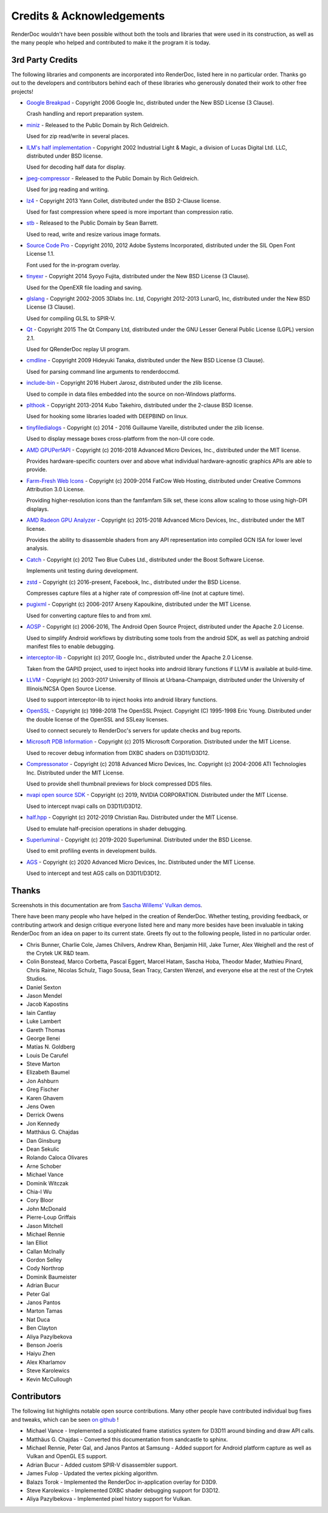 Credits & Acknowledgements
==========================

RenderDoc wouldn't have been possible without both the tools and libraries that were used in its construction, as well as the many people who helped and contributed to make it the program it is today.

3rd Party Credits
-----------------

The following libraries and components are incorporated into RenderDoc, listed here in no particular order. Thanks go out to the developers and contributors behind each of these libraries who generously donated their work to other free projects!

* `Google Breakpad <https://chromium.googlesource.com/breakpad/breakpad/>`_ - Copyright 2006 Google Inc, distributed under the New BSD License (3 Clause).

  Crash handling and report preparation system.

* `miniz <https://code.google.com/p/miniz/>`_ - Released to the Public Domain by Rich Geldreich.

  Used for zip read/write in several places.

* `ILM's half implementation <https://github.com/openexr/openexr/tree/master/IlmBase/Half>`_ - Copyright 2002 Industrial Light & Magic, a division of Lucas Digital Ltd. LLC, distributed under BSD license.

  Used for decoding half data for display.

* `jpeg-compressor <https://code.google.com/p/jpeg-compressor/>`_ - Released to the Public Domain by Rich Geldreich.

  Used for jpg reading and writing.

* `lz4 <https://github.com/lz4/lz4>`_ - Copyright 2013 Yann Collet, distributed under the BSD 2-Clause license.

  Used for fast compression where speed is more important than compression ratio.

* `stb <https://github.com/nothings/stb>`_ - Released to the Public Domain by Sean Barrett.

  Used to read, write and resize various image formats.

* `Source Code Pro <https://github.com/adobe-fonts/source-code-pro>`_ - Copyright 2010, 2012 Adobe Systems Incorporated, distributed under the SIL Open Font License 1.1.

  Font used for the in-program overlay.

* `tinyexr <https://github.com/syoyo/tinyexr>`_ - Copyright 2014 Syoyo Fujita, distributed under the New BSD License (3 Clause).

  Used for the OpenEXR file loading and saving.

* `glslang <https://github.com/KhronosGroup/glslang>`_ - Copyright 2002-2005 3Dlabs Inc. Ltd, Copyright 2012-2013 LunarG, Inc, distributed under the New BSD License (3 Clause).

  Used for compiling GLSL to SPIR-V.

* `Qt <http://www.qt.io/>`_ - Copyright 2015 The Qt Company Ltd, distributed under the GNU Lesser General Public License (LGPL) version 2.1.

  Used for QRenderDoc replay UI program.

* `cmdline <https://github.com/tanakh/cmdline>`_ - Copyright 2009 Hideyuki Tanaka, distributed under the New BSD License (3 Clause).

  Used for parsing command line arguments to renderdoccmd.

* `include-bin <https://github.com/tanakh/cmdline>`_ - Copyright 2016 Hubert Jarosz, distributed under the zlib license.

  Used to compile in data files embedded into the source on non-Windows platforms.

* `plthook <https://github.com/kubo/plthook>`_ - Copyright 2013-2014 Kubo Takehiro, distributed under the 2-clause BSD license.

  Used for hooking some libraries loaded with DEEPBIND on linux.

* `tinyfiledialogs <https://sourceforge.net/projects/tinyfiledialogs/>`_ - Copyright (c) 2014 - 2016 Guillaume Vareille, distributed under the zlib license.

  Used to display message boxes cross-platform from the non-UI core code.

* `AMD GPUPerfAPI <https://github.com/GPUOpen-Tools/GPA>`_ - Copyright (c) 2016-2018 Advanced Micro Devices, Inc., distributed under the MIT license.

  Provides hardware-specific counters over and above what individual hardware-agnostic graphics APIs are able to provide.

* `Farm-Fresh Web Icons <http://www.fatcow.com/free-icons>`_ - Copyright (c) 2009-2014 FatCow Web Hosting, distributed under Creative Commons Attribution 3.0 License.

  Providing higher-resolution icons than the famfamfam Silk set, these icons allow scaling to those using high-DPI displays.

* `AMD Radeon GPU Analyzer <https://github.com/GPUOpen-Tools/RGA>`_ - Copyright (c) 2015-2018 Advanced Micro Devices, Inc., distributed under the MIT license.

  Provides the ability to disassemble shaders from any API representation into compiled GCN ISA for lower level analysis.

* `Catch <https://github.com/philsquared/Catch>`_ - Copyright (c) 2012 Two Blue Cubes Ltd., distributed under the Boost Software License.

  Implements unit testing during development.

* `zstd <https://github.com/facebook/zstd>`_ - Copyright (c) 2016-present, Facebook, Inc., distributed under the BSD License.

  Compresses capture files at a higher rate of compression off-line (not at capture time).

* `pugixml <https://pugixml.org/>`_ - Copyright (c) 2006-2017 Arseny Kapoulkine, distributed under the MIT License.

  Used for converting capture files to and from xml.

* `AOSP <https://source.android.com/>`_ - Copyright (c) 2006-2016, The Android Open Source Project, distributed under the Apache 2.0 License.

  Used to simplify Android workflows by distributing some tools from the android SDK, as well as patching android manifest files to enable debugging.

* `interceptor-lib <https://github.com/google/gapid>`_ - Copyright (c) 2017, Google Inc., distributed under the Apache 2.0 License.

  Taken from the GAPID project, used to inject hooks into android library functions if LLVM is available at build-time.

* `LLVM <http://llvm.org/>`_ - Copyright (c) 2003-2017 University of Illinois at Urbana-Champaign, distributed under the University of Illinois/NCSA Open Source License.

  Used to support interceptor-lib to inject hooks into android library functions.

* `OpenSSL <https://www.openssl.org/>`_ - Copyright (c) 1998-2018 The OpenSSL Project. Copyright (C) 1995-1998 Eric Young. Distributed under the double license of the OpenSSL and SSLeay licenses.

  Used to connect securely to RenderDoc's servers for update checks and bug reports.

* `Microsoft PDB Information <https://github.com/Microsoft/microsoft-pdb/>`_ - Copyright (c) 2015 Microsoft Corporation. Distributed under the MIT License.

  Used to recover debug information from DXBC shaders on D3D11/D3D12.

* `Compressonator <https://github.com/GPUOpen-Tools/compressonator/>`_ - Copyright (c) 2018 Advanced Micro Devices, Inc. Copyright (c) 2004-2006 ATI Technologies Inc. Distributed under the MIT License.

  Used to provide shell thumbnail previews for block compressed DDS files.

* `nvapi open source SDK <http://download.nvidia.com/XFree86/nvapi-open-source-sdk/>`_ - Copyright (c) 2019, NVIDIA CORPORATION. Distributed under the MIT License.

  Used to intercept nvapi calls on D3D11/D3D12.

* `half.hpp <http://half.sourceforge.net/>`_ - Copyright (c) 2012-2019 Christian Rau. Distributed under the MIT License.

  Used to emulate half-precision operations in shader debugging.

* `Superluminal <https://superluminal.eu/>`_ - Copyright (c) 2019-2020 Superluminal. Distributed under the BSD License.

  Used to emit profiling events in development builds.

* `AGS <https://github.com/GPUOpen-LibrariesAndSDKs/AGS_SDK/>`_ - Copyright (c) 2020 Advanced Micro Devices, Inc. Distributed under the MIT License.

  Used to intercept and test AGS calls on D3D11/D3D12.

Thanks
------

Screenshots in this documentation are from `Sascha Willems' Vulkan demos <https://github.com/SaschaWillems/Vulkan>`_.

There have been many people who have helped in the creation of RenderDoc. Whether testing, providing feedback, or contributing artwork and design critique everyone listed here and many more besides have been invaluable in taking RenderDoc from an idea on paper to its current state. Greets fly out to the following people, listed in no particular order.

* Chris Bunner, Charlie Cole, James Chilvers, Andrew Khan, Benjamin Hill, Jake Turner, Alex Weighell and the rest of the Crytek UK R&D team.
* Colin Bonstead, Marco Corbetta, Pascal Eggert, Marcel Hatam, Sascha Hoba, Theodor Mader, Mathieu Pinard, Chris Raine, Nicolas Schulz, Tiago Sousa, Sean Tracy, Carsten Wenzel, and everyone else at the rest of the Crytek Studios.
* Daniel Sexton
* Jason Mendel
* Jacob Kapostins
* Iain Cantlay
* Luke Lambert
* Gareth Thomas
* George Ilenei
* Matías N. Goldberg
* Louis De Carufel
* Steve Marton
* Elizabeth Baumel
* Jon Ashburn
* Greg Fischer
* Karen Ghavem
* Jens Owen
* Derrick Owens
* Jon Kennedy
* Matthäus G. Chajdas
* Dan Ginsburg
* Dean Sekulic
* Rolando Caloca Olivares
* Arne Schober
* Michael Vance
* Dominik Witczak
* Chia-I Wu
* Cory Bloor
* John McDonald
* Pierre-Loup Griffais
* Jason Mitchell
* Michael Rennie
* Ian Elliot
* Callan McInally
* Gordon Selley
* Cody Northrop
* Dominik Baumeister
* Adrian Bucur
* Peter Gal
* Janos Pantos
* Marton Tamas
* Nat Duca
* Ben Clayton
* Aliya Pazylbekova
* Benson Joeris
* Haiyu Zhen
* Alex Kharlamov
* Steve Karolewics
* Kevin McCullough

Contributors
------------

The following list highlights notable open source contributions. Many other people have contributed individual bug fixes and tweaks, which can be seen `on github <https://github.com/baldurk/renderdoc/graphs/contributors>`_ !

* Michael Vance - Implemented a sophisticated frame statistics system for D3D11 around binding and draw API calls.
* Matthäus G. Chajdas - Converted this documentation from sandcastle to sphinx.
* Michael Rennie, Peter Gal, and Janos Pantos at Samsung - Added support for Android platform capture as well as Vulkan and OpenGL ES support.
* Adrian Bucur - Added custom SPIR-V disassembler support.
* James Fulop - Updated the vertex picking algorithm.
* Balazs Torok - Implemented the RenderDoc in-application overlay for D3D9.
* Steve Karolewics - Implemented DXBC shader debugging support for D3D12.
* Aliya Pazylbekova - Implemented pixel history support for Vulkan.
